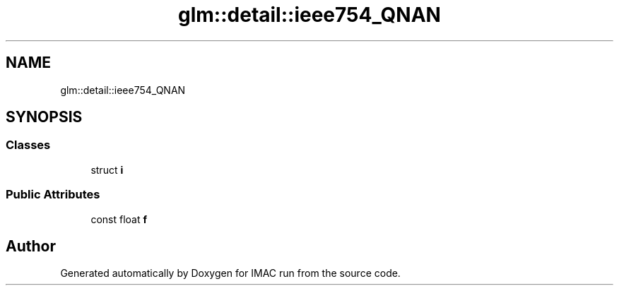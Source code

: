 .TH "glm::detail::ieee754_QNAN" 3 "Tue Dec 18 2018" "IMAC run" \" -*- nroff -*-
.ad l
.nh
.SH NAME
glm::detail::ieee754_QNAN
.SH SYNOPSIS
.br
.PP
.SS "Classes"

.in +1c
.ti -1c
.RI "struct \fBi\fP"
.br
.in -1c
.SS "Public Attributes"

.in +1c
.ti -1c
.RI "const float \fBf\fP"
.br
.in -1c

.SH "Author"
.PP 
Generated automatically by Doxygen for IMAC run from the source code\&.
